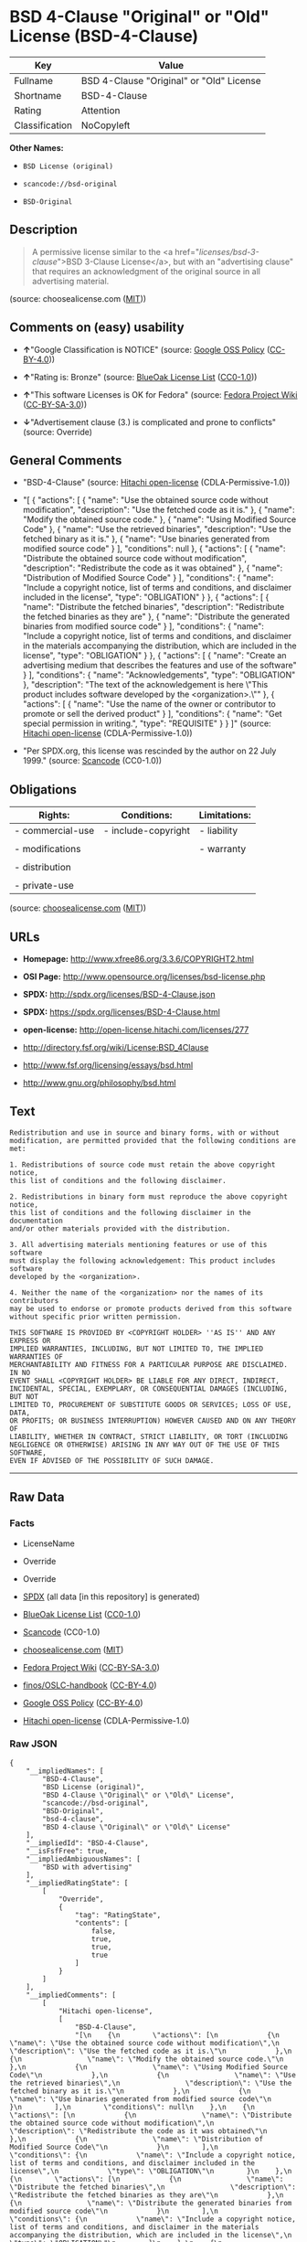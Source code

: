 * BSD 4-Clause "Original" or "Old" License (BSD-4-Clause)

| Key              | Value                                      |
|------------------+--------------------------------------------|
| Fullname         | BSD 4-Clause "Original" or "Old" License   |
| Shortname        | BSD-4-Clause                               |
| Rating           | Attention                                  |
| Classification   | NoCopyleft                                 |

*Other Names:*

- =BSD License (original)=

- =scancode://bsd-original=

- =BSD-Original=

** Description

#+BEGIN_QUOTE
  A permissive license similar to the <a
  href="/licenses/bsd-3-clause/">BSD 3-Clause License</a>, but with an
  "advertising clause" that requires an acknowledgment of the original
  source in all advertising material.
#+END_QUOTE

(source: choosealicense.com
([[https://github.com/github/choosealicense.com/blob/gh-pages/LICENSE.md][MIT]]))

** Comments on (easy) usability

- *↑*"Google Classification is NOTICE" (source:
  [[https://opensource.google.com/docs/thirdparty/licenses/][Google OSS
  Policy]]
  ([[https://creativecommons.org/licenses/by/4.0/legalcode][CC-BY-4.0]]))

- *↑*"Rating is: Bronze" (source:
  [[https://blueoakcouncil.org/list][BlueOak License List]]
  ([[https://raw.githubusercontent.com/blueoakcouncil/blue-oak-list-npm-package/master/LICENSE][CC0-1.0]]))

- *↑*"This software Licenses is OK for Fedora" (source:
  [[https://fedoraproject.org/wiki/Licensing:Main?rd=Licensing][Fedora
  Project Wiki]]
  ([[https://creativecommons.org/licenses/by-sa/3.0/legalcode][CC-BY-SA-3.0]]))

- *↓*"Advertisement clause (3.) is complicated and prone to conflicts"
  (source: Override)

** General Comments

- "BSD-4-Clause" (source:
  [[https://github.com/Hitachi/open-license][Hitachi open-license]]
  (CDLA-Permissive-1.0))

- "[ { "actions": [ { "name": "Use the obtained source code without
  modification", "description": "Use the fetched code as it is." }, {
  "name": "Modify the obtained source code." }, { "name": "Using
  Modified Source Code" }, { "name": "Use the retrieved binaries",
  "description": "Use the fetched binary as it is." }, { "name": "Use
  binaries generated from modified source code" } ], "conditions": null
  }, { "actions": [ { "name": "Distribute the obtained source code
  without modification", "description": "Redistribute the code as it was
  obtained" }, { "name": "Distribution of Modified Source Code" } ],
  "conditions": { "name": "Include a copyright notice, list of terms and
  conditions, and disclaimer included in the license", "type":
  "OBLIGATION" } }, { "actions": [ { "name": "Distribute the fetched
  binaries", "description": "Redistribute the fetched binaries as they
  are" }, { "name": "Distribute the generated binaries from modified
  source code" } ], "conditions": { "name": "Include a copyright notice,
  list of terms and conditions, and disclaimer in the materials
  accompanying the distribution, which are included in the license",
  "type": "OBLIGATION" } }, { "actions": [ { "name": "Create an
  advertising medium that describes the features and use of the
  software" } ], "conditions": { "name": "Acknowledgements", "type":
  "OBLIGATION" }, "description": "The text of the acknowledgement is
  here \"This product includes software developed by the
  <organization>.\"" }, { "actions": [ { "name": "Use the name of the
  owner or contributor to promote or sell the derived product" } ],
  "conditions": { "name": "Get special permission in writing.", "type":
  "REQUISITE" } } ]" (source:
  [[https://github.com/Hitachi/open-license][Hitachi open-license]]
  (CDLA-Permissive-1.0))

- "Per SPDX.org, this license was rescinded by the author on 22 July
  1999." (source:
  [[https://github.com/nexB/scancode-toolkit/blob/develop/src/licensedcode/data/licenses/bsd-original.yml][Scancode]]
  (CC0-1.0))

** Obligations

| Rights:            | Conditions:           | Limitations:   |
|--------------------+-----------------------+----------------|
| - commercial-use   | - include-copyright   | - liability    |
|                    |                       |                |
| - modifications    |                       | - warranty     |
|                    |                       |                |
| - distribution     |                       |                |
|                    |                       |                |
| - private-use      |                       |                |
                                                             

(source:
[[https://github.com/github/choosealicense.com/blob/gh-pages/_licenses/bsd-4-clause.txt][choosealicense.com]]
([[https://github.com/github/choosealicense.com/blob/gh-pages/LICENSE.md][MIT]]))

** URLs

- *Homepage:* http://www.xfree86.org/3.3.6/COPYRIGHT2.html

- *OSI Page:* http://www.opensource.org/licenses/bsd-license.php

- *SPDX:* http://spdx.org/licenses/BSD-4-Clause.json

- *SPDX:* https://spdx.org/licenses/BSD-4-Clause.html

- *open-license:* http://open-license.hitachi.com/licenses/277

- http://directory.fsf.org/wiki/License:BSD_4Clause

- http://www.fsf.org/licensing/essays/bsd.html

- http://www.gnu.org/philosophy/bsd.html

** Text

#+BEGIN_EXAMPLE
  Redistribution and use in source and binary forms, with or without
  modification, are permitted provided that the following conditions are met:

  1. Redistributions of source code must retain the above copyright notice,
  this list of conditions and the following disclaimer.

  2. Redistributions in binary form must reproduce the above copyright notice,
  this list of conditions and the following disclaimer in the documentation
  and/or other materials provided with the distribution.

  3. All advertising materials mentioning features or use of this software
  must display the following acknowledgement: This product includes software
  developed by the <organization>.

  4. Neither the name of the <organization> nor the names of its contributors
  may be used to endorse or promote products derived from this software
  without specific prior written permission.

  THIS SOFTWARE IS PROVIDED BY <COPYRIGHT HOLDER> ''AS IS'' AND ANY EXPRESS OR
  IMPLIED WARRANTIES, INCLUDING, BUT NOT LIMITED TO, THE IMPLIED WARRANTIES OF
  MERCHANTABILITY AND FITNESS FOR A PARTICULAR PURPOSE ARE DISCLAIMED. IN NO
  EVENT SHALL <COPYRIGHT HOLDER> BE LIABLE FOR ANY DIRECT, INDIRECT,
  INCIDENTAL, SPECIAL, EXEMPLARY, OR CONSEQUENTIAL DAMAGES (INCLUDING, BUT NOT
  LIMITED TO, PROCUREMENT OF SUBSTITUTE GOODS OR SERVICES; LOSS OF USE, DATA,
  OR PROFITS; OR BUSINESS INTERRUPTION) HOWEVER CAUSED AND ON ANY THEORY OF
  LIABILITY, WHETHER IN CONTRACT, STRICT LIABILITY, OR TORT (INCLUDING
  NEGLIGENCE OR OTHERWISE) ARISING IN ANY WAY OUT OF THE USE OF THIS SOFTWARE,
  EVEN IF ADVISED OF THE POSSIBILITY OF SUCH DAMAGE.
#+END_EXAMPLE

--------------

** Raw Data

*** Facts

- LicenseName

- Override

- Override

- [[https://spdx.org/licenses/BSD-4-Clause.html][SPDX]] (all data [in
  this repository] is generated)

- [[https://blueoakcouncil.org/list][BlueOak License List]]
  ([[https://raw.githubusercontent.com/blueoakcouncil/blue-oak-list-npm-package/master/LICENSE][CC0-1.0]])

- [[https://github.com/nexB/scancode-toolkit/blob/develop/src/licensedcode/data/licenses/bsd-original.yml][Scancode]]
  (CC0-1.0)

- [[https://github.com/github/choosealicense.com/blob/gh-pages/_licenses/bsd-4-clause.txt][choosealicense.com]]
  ([[https://github.com/github/choosealicense.com/blob/gh-pages/LICENSE.md][MIT]])

- [[https://fedoraproject.org/wiki/Licensing:Main?rd=Licensing][Fedora
  Project Wiki]]
  ([[https://creativecommons.org/licenses/by-sa/3.0/legalcode][CC-BY-SA-3.0]])

- [[https://github.com/finos/OSLC-handbook/blob/master/src/BSD-4-Clause.yaml][finos/OSLC-handbook]]
  ([[https://creativecommons.org/licenses/by/4.0/legalcode][CC-BY-4.0]])

- [[https://opensource.google.com/docs/thirdparty/licenses/][Google OSS
  Policy]]
  ([[https://creativecommons.org/licenses/by/4.0/legalcode][CC-BY-4.0]])

- [[https://github.com/Hitachi/open-license][Hitachi open-license]]
  (CDLA-Permissive-1.0)

*** Raw JSON

#+BEGIN_EXAMPLE
  {
      "__impliedNames": [
          "BSD-4-Clause",
          "BSD License (original)",
          "BSD 4-Clause \"Original\" or \"Old\" License",
          "scancode://bsd-original",
          "BSD-Original",
          "bsd-4-clause",
          "BSD 4-clause \"Original\" or \"Old\" License"
      ],
      "__impliedId": "BSD-4-Clause",
      "__isFsfFree": true,
      "__impliedAmbiguousNames": [
          "BSD with advertising"
      ],
      "__impliedRatingState": [
          [
              "Override",
              {
                  "tag": "RatingState",
                  "contents": [
                      false,
                      true,
                      true,
                      true
                  ]
              }
          ]
      ],
      "__impliedComments": [
          [
              "Hitachi open-license",
              [
                  "BSD-4-Clause",
                  "[\n    {\n        \"actions\": [\n            {\n                \"name\": \"Use the obtained source code without modification\",\n                \"description\": \"Use the fetched code as it is.\"\n            },\n            {\n                \"name\": \"Modify the obtained source code.\"\n            },\n            {\n                \"name\": \"Using Modified Source Code\"\n            },\n            {\n                \"name\": \"Use the retrieved binaries\",\n                \"description\": \"Use the fetched binary as it is.\"\n            },\n            {\n                \"name\": \"Use binaries generated from modified source code\"\n            }\n        ],\n        \"conditions\": null\n    },\n    {\n        \"actions\": [\n            {\n                \"name\": \"Distribute the obtained source code without modification\",\n                \"description\": \"Redistribute the code as it was obtained\"\n            },\n            {\n                \"name\": \"Distribution of Modified Source Code\"\n            }\n        ],\n        \"conditions\": {\n            \"name\": \"Include a copyright notice, list of terms and conditions, and disclaimer included in the license\",\n            \"type\": \"OBLIGATION\"\n        }\n    },\n    {\n        \"actions\": [\n            {\n                \"name\": \"Distribute the fetched binaries\",\n                \"description\": \"Redistribute the fetched binaries as they are\"\n            },\n            {\n                \"name\": \"Distribute the generated binaries from modified source code\"\n            }\n        ],\n        \"conditions\": {\n            \"name\": \"Include a copyright notice, list of terms and conditions, and disclaimer in the materials accompanying the distribution, which are included in the license\",\n            \"type\": \"OBLIGATION\"\n        }\n    },\n    {\n        \"actions\": [\n            {\n                \"name\": \"Create an advertising medium that describes the features and use of the software\"\n            }\n        ],\n        \"conditions\": {\n            \"name\": \"Acknowledgements\",\n            \"type\": \"OBLIGATION\"\n        },\n        \"description\": \"The text of the acknowledgement is here \\\"This product includes software developed by the <organization>.\\\"\"\n    },\n    {\n        \"actions\": [\n            {\n                \"name\": \"Use the name of the owner or contributor to promote or sell the derived product\"\n            }\n        ],\n        \"conditions\": {\n            \"name\": \"Get special permission in writing.\",\n            \"type\": \"REQUISITE\"\n        }\n    }\n]"
              ]
          ],
          [
              "Scancode",
              [
                  "Per SPDX.org, this license was rescinded by the author on 22 July 1999."
              ]
          ]
      ],
      "facts": {
          "LicenseName": {
              "implications": {
                  "__impliedNames": [
                      "BSD-4-Clause"
                  ],
                  "__impliedId": "BSD-4-Clause"
              },
              "shortname": "BSD-4-Clause",
              "otherNames": []
          },
          "SPDX": {
              "isSPDXLicenseDeprecated": false,
              "spdxFullName": "BSD 4-Clause \"Original\" or \"Old\" License",
              "spdxDetailsURL": "http://spdx.org/licenses/BSD-4-Clause.json",
              "_sourceURL": "https://spdx.org/licenses/BSD-4-Clause.html",
              "spdxLicIsOSIApproved": false,
              "spdxSeeAlso": [
                  "http://directory.fsf.org/wiki/License:BSD_4Clause"
              ],
              "_implications": {
                  "__impliedNames": [
                      "BSD-4-Clause",
                      "BSD 4-Clause \"Original\" or \"Old\" License"
                  ],
                  "__impliedId": "BSD-4-Clause",
                  "__isOsiApproved": false,
                  "__impliedURLs": [
                      [
                          "SPDX",
                          "http://spdx.org/licenses/BSD-4-Clause.json"
                      ],
                      [
                          null,
                          "http://directory.fsf.org/wiki/License:BSD_4Clause"
                      ]
                  ]
              },
              "spdxLicenseId": "BSD-4-Clause"
          },
          "Fedora Project Wiki": {
              "GPLv2 Compat?": "NO",
              "rating": "Good",
              "Upstream URL": "https://fedoraproject.org/wiki/Licensing/BSD#BSDwithAdvertising",
              "GPLv3 Compat?": "NO",
              "Short Name": "BSD with advertising",
              "licenseType": "license",
              "_sourceURL": "https://fedoraproject.org/wiki/Licensing:Main?rd=Licensing",
              "Full Name": "BSD License (original)",
              "FSF Free?": "Yes",
              "_implications": {
                  "__impliedNames": [
                      "BSD License (original)"
                  ],
                  "__isFsfFree": true,
                  "__impliedAmbiguousNames": [
                      "BSD with advertising"
                  ],
                  "__impliedJudgement": [
                      [
                          "Fedora Project Wiki",
                          {
                              "tag": "PositiveJudgement",
                              "contents": "This software Licenses is OK for Fedora"
                          }
                      ]
                  ]
              }
          },
          "Scancode": {
              "otherUrls": [
                  "http://directory.fsf.org/wiki/License:BSD_4Clause",
                  "http://www.fsf.org/licensing/essays/bsd.html",
                  "http://www.gnu.org/philosophy/bsd.html"
              ],
              "homepageUrl": "http://www.xfree86.org/3.3.6/COPYRIGHT2.html",
              "shortName": "BSD-Original",
              "textUrls": null,
              "text": "Redistribution and use in source and binary forms, with or without\nmodification, are permitted provided that the following conditions are met:\n\n1. Redistributions of source code must retain the above copyright notice,\nthis list of conditions and the following disclaimer.\n\n2. Redistributions in binary form must reproduce the above copyright notice,\nthis list of conditions and the following disclaimer in the documentation\nand/or other materials provided with the distribution.\n\n3. All advertising materials mentioning features or use of this software\nmust display the following acknowledgement: This product includes software\ndeveloped by the <organization>.\n\n4. Neither the name of the <organization> nor the names of its contributors\nmay be used to endorse or promote products derived from this software\nwithout specific prior written permission.\n\nTHIS SOFTWARE IS PROVIDED BY <COPYRIGHT HOLDER> ''AS IS'' AND ANY EXPRESS OR\nIMPLIED WARRANTIES, INCLUDING, BUT NOT LIMITED TO, THE IMPLIED WARRANTIES OF\nMERCHANTABILITY AND FITNESS FOR A PARTICULAR PURPOSE ARE DISCLAIMED. IN NO\nEVENT SHALL <COPYRIGHT HOLDER> BE LIABLE FOR ANY DIRECT, INDIRECT,\nINCIDENTAL, SPECIAL, EXEMPLARY, OR CONSEQUENTIAL DAMAGES (INCLUDING, BUT NOT\nLIMITED TO, PROCUREMENT OF SUBSTITUTE GOODS OR SERVICES; LOSS OF USE, DATA,\nOR PROFITS; OR BUSINESS INTERRUPTION) HOWEVER CAUSED AND ON ANY THEORY OF\nLIABILITY, WHETHER IN CONTRACT, STRICT LIABILITY, OR TORT (INCLUDING\nNEGLIGENCE OR OTHERWISE) ARISING IN ANY WAY OUT OF THE USE OF THIS SOFTWARE,\nEVEN IF ADVISED OF THE POSSIBILITY OF SUCH DAMAGE.",
              "category": "Permissive",
              "osiUrl": "http://www.opensource.org/licenses/bsd-license.php",
              "owner": "Regents of the University of California",
              "_sourceURL": "https://github.com/nexB/scancode-toolkit/blob/develop/src/licensedcode/data/licenses/bsd-original.yml",
              "key": "bsd-original",
              "name": "BSD-Original",
              "spdxId": "BSD-4-Clause",
              "notes": "Per SPDX.org, this license was rescinded by the author on 22 July 1999.",
              "_implications": {
                  "__impliedNames": [
                      "scancode://bsd-original",
                      "BSD-Original",
                      "BSD-4-Clause"
                  ],
                  "__impliedId": "BSD-4-Clause",
                  "__impliedComments": [
                      [
                          "Scancode",
                          [
                              "Per SPDX.org, this license was rescinded by the author on 22 July 1999."
                          ]
                      ]
                  ],
                  "__impliedCopyleft": [
                      [
                          "Scancode",
                          "NoCopyleft"
                      ]
                  ],
                  "__calculatedCopyleft": "NoCopyleft",
                  "__impliedText": "Redistribution and use in source and binary forms, with or without\nmodification, are permitted provided that the following conditions are met:\n\n1. Redistributions of source code must retain the above copyright notice,\nthis list of conditions and the following disclaimer.\n\n2. Redistributions in binary form must reproduce the above copyright notice,\nthis list of conditions and the following disclaimer in the documentation\nand/or other materials provided with the distribution.\n\n3. All advertising materials mentioning features or use of this software\nmust display the following acknowledgement: This product includes software\ndeveloped by the <organization>.\n\n4. Neither the name of the <organization> nor the names of its contributors\nmay be used to endorse or promote products derived from this software\nwithout specific prior written permission.\n\nTHIS SOFTWARE IS PROVIDED BY <COPYRIGHT HOLDER> ''AS IS'' AND ANY EXPRESS OR\nIMPLIED WARRANTIES, INCLUDING, BUT NOT LIMITED TO, THE IMPLIED WARRANTIES OF\nMERCHANTABILITY AND FITNESS FOR A PARTICULAR PURPOSE ARE DISCLAIMED. IN NO\nEVENT SHALL <COPYRIGHT HOLDER> BE LIABLE FOR ANY DIRECT, INDIRECT,\nINCIDENTAL, SPECIAL, EXEMPLARY, OR CONSEQUENTIAL DAMAGES (INCLUDING, BUT NOT\nLIMITED TO, PROCUREMENT OF SUBSTITUTE GOODS OR SERVICES; LOSS OF USE, DATA,\nOR PROFITS; OR BUSINESS INTERRUPTION) HOWEVER CAUSED AND ON ANY THEORY OF\nLIABILITY, WHETHER IN CONTRACT, STRICT LIABILITY, OR TORT (INCLUDING\nNEGLIGENCE OR OTHERWISE) ARISING IN ANY WAY OUT OF THE USE OF THIS SOFTWARE,\nEVEN IF ADVISED OF THE POSSIBILITY OF SUCH DAMAGE.",
                  "__impliedURLs": [
                      [
                          "Homepage",
                          "http://www.xfree86.org/3.3.6/COPYRIGHT2.html"
                      ],
                      [
                          "OSI Page",
                          "http://www.opensource.org/licenses/bsd-license.php"
                      ],
                      [
                          null,
                          "http://directory.fsf.org/wiki/License:BSD_4Clause"
                      ],
                      [
                          null,
                          "http://www.fsf.org/licensing/essays/bsd.html"
                      ],
                      [
                          null,
                          "http://www.gnu.org/philosophy/bsd.html"
                      ]
                  ]
              }
          },
          "Override": {
              "oNonCommecrial": null,
              "implications": {
                  "__impliedNames": [
                      "BSD-4-Clause"
                  ],
                  "__impliedId": "BSD-4-Clause",
                  "__impliedRatingState": [
                      [
                          "Override",
                          {
                              "tag": "RatingState",
                              "contents": [
                                  false,
                                  true,
                                  true,
                                  true
                              ]
                          }
                      ]
                  ],
                  "__impliedJudgement": [
                      [
                          "Override",
                          {
                              "tag": "NegativeJudgement",
                              "contents": "Advertisement clause (3.) is complicated and prone to conflicts"
                          }
                      ]
                  ]
              },
              "oName": "BSD-4-Clause",
              "oOtherLicenseIds": [],
              "oDescription": null,
              "oJudgement": {
                  "tag": "NegativeJudgement",
                  "contents": "Advertisement clause (3.) is complicated and prone to conflicts"
              },
              "oCompatibilities": null,
              "oRatingState": {
                  "tag": "RatingState",
                  "contents": [
                      false,
                      true,
                      true,
                      true
                  ]
              }
          },
          "Hitachi open-license": {
              "summary": "BSD-4-Clause",
              "notices": [
                  {
                      "content": "the software is provided by the copyright holder \"as-is\" and without any warranty of any kind, either express or implied, including, but not limited to, the implied warranties of merchantability and fitness for a particular purpose. The warranties include, but are not limited to, the implied warranties of commercial applicability and fitness for a particular purpose.",
                      "description": "There is no guarantee."
                  },
                  {
                      "content": "The copyright holder may be liable for direct, indirect, and incidental damages arising from the use of the software, regardless of the cause of the damage, and regardless of whether the liability is based on contract, strict liability, or tort (including negligence), even if he or she has been advised of the possibility of such damages. in no event shall you be liable for any damages, incidental, special, exemplary, or consequential damages (including, but not limited to, compensation for procurement of substitute or substitute services, loss of use, loss of data, loss of profits, or business interruption) "
                  }
              ],
              "_sourceURL": "http://open-license.hitachi.com/licenses/277",
              "content": "Copyright (c) {{year}}, {{copyright holder}} \r\nAll rights reserved. \r\n\r\nRedistribution and use in source and binary forms, with or without \r\nmodification, are permitted provided that the following conditions are met: \r\n\r\n    1. Redistributions of source code must retain the above copyright \r\n    notice, this list of conditions and the following disclaimer. \r\n    2. Redistributions in binary form must reproduce the above copyright \r\n    notice, this list of conditions and the following disclaimer in the \r\n    documentation and/or other materials provided with the distribution. \r\n    3. All advertising materials mentioning features or use of this software \r\n    must display the following acknowledgement: \r\n    This product includes software developed by {{the organization}}. \r\n    4. Neither the name of {{the organization nor the \r\n    names of its contributors}} may be used to endorse or promote products \r\n    derived from this software without specific prior written permission. \r\n\r\nTHIS SOFTWARE IS PROVIDED BY {{COPYRIGHT HOLDER}} \"AS IS\" AND ANY \r\nEXPRESS OR IMPLIED WARRANTIES, INCLUDING, BUT NOT LIMITED TO, THE IMPLIED \r\nWARRANTIES OF MERCHANTABILITY AND FITNESS FOR A PARTICULAR PURPOSE ARE \r\nDISCLAIMED. IN NO EVENT SHALL {{COPYRIGHT HOLDER}} BE LIABLE FOR ANY \r\nDIRECT, INDIRECT, INCIDENTAL, SPECIAL, EXEMPLARY, OR CONSEQUENTIAL DAMAGES \r\n(INCLUDING, BUT NOT LIMITED TO, PROCUREMENT OF SUBSTITUTE GOODS OR SERVICES; \r\nLOSS OF USE, DATA, OR PROFITS; OR BUSINESS INTERRUPTION) HOWEVER CAUSED AND \r\nON ANY THEORY OF LIABILITY, WHETHER IN CONTRACT, STRICT LIABILITY, OR TORT \r\n(INCLUDING NEGLIGENCE OR OTHERWISE) ARISING IN ANY WAY OUT OF THE USE OF THIS \r\nSOFTWARE, EVEN IF ADVISED OF THE POSSIBILITY OF SUCH DAMAGE.",
              "name": "BSD 4-clause \"Original\" or \"Old\" License",
              "permissions": [
                  {
                      "actions": [
                          {
                              "name": "Use the obtained source code without modification",
                              "description": "Use the fetched code as it is."
                          },
                          {
                              "name": "Modify the obtained source code."
                          },
                          {
                              "name": "Using Modified Source Code"
                          },
                          {
                              "name": "Use the retrieved binaries",
                              "description": "Use the fetched binary as it is."
                          },
                          {
                              "name": "Use binaries generated from modified source code"
                          }
                      ],
                      "conditions": null
                  },
                  {
                      "actions": [
                          {
                              "name": "Distribute the obtained source code without modification",
                              "description": "Redistribute the code as it was obtained"
                          },
                          {
                              "name": "Distribution of Modified Source Code"
                          }
                      ],
                      "conditions": {
                          "name": "Include a copyright notice, list of terms and conditions, and disclaimer included in the license",
                          "type": "OBLIGATION"
                      }
                  },
                  {
                      "actions": [
                          {
                              "name": "Distribute the fetched binaries",
                              "description": "Redistribute the fetched binaries as they are"
                          },
                          {
                              "name": "Distribute the generated binaries from modified source code"
                          }
                      ],
                      "conditions": {
                          "name": "Include a copyright notice, list of terms and conditions, and disclaimer in the materials accompanying the distribution, which are included in the license",
                          "type": "OBLIGATION"
                      }
                  },
                  {
                      "actions": [
                          {
                              "name": "Create an advertising medium that describes the features and use of the software"
                          }
                      ],
                      "conditions": {
                          "name": "Acknowledgements",
                          "type": "OBLIGATION"
                      },
                      "description": "The text of the acknowledgement is here \"This product includes software developed by the <organization>.\""
                  },
                  {
                      "actions": [
                          {
                              "name": "Use the name of the owner or contributor to promote or sell the derived product"
                          }
                      ],
                      "conditions": {
                          "name": "Get special permission in writing.",
                          "type": "REQUISITE"
                      }
                  }
              ],
              "_implications": {
                  "__impliedNames": [
                      "BSD 4-clause \"Original\" or \"Old\" License"
                  ],
                  "__impliedComments": [
                      [
                          "Hitachi open-license",
                          [
                              "BSD-4-Clause",
                              "[\n    {\n        \"actions\": [\n            {\n                \"name\": \"Use the obtained source code without modification\",\n                \"description\": \"Use the fetched code as it is.\"\n            },\n            {\n                \"name\": \"Modify the obtained source code.\"\n            },\n            {\n                \"name\": \"Using Modified Source Code\"\n            },\n            {\n                \"name\": \"Use the retrieved binaries\",\n                \"description\": \"Use the fetched binary as it is.\"\n            },\n            {\n                \"name\": \"Use binaries generated from modified source code\"\n            }\n        ],\n        \"conditions\": null\n    },\n    {\n        \"actions\": [\n            {\n                \"name\": \"Distribute the obtained source code without modification\",\n                \"description\": \"Redistribute the code as it was obtained\"\n            },\n            {\n                \"name\": \"Distribution of Modified Source Code\"\n            }\n        ],\n        \"conditions\": {\n            \"name\": \"Include a copyright notice, list of terms and conditions, and disclaimer included in the license\",\n            \"type\": \"OBLIGATION\"\n        }\n    },\n    {\n        \"actions\": [\n            {\n                \"name\": \"Distribute the fetched binaries\",\n                \"description\": \"Redistribute the fetched binaries as they are\"\n            },\n            {\n                \"name\": \"Distribute the generated binaries from modified source code\"\n            }\n        ],\n        \"conditions\": {\n            \"name\": \"Include a copyright notice, list of terms and conditions, and disclaimer in the materials accompanying the distribution, which are included in the license\",\n            \"type\": \"OBLIGATION\"\n        }\n    },\n    {\n        \"actions\": [\n            {\n                \"name\": \"Create an advertising medium that describes the features and use of the software\"\n            }\n        ],\n        \"conditions\": {\n            \"name\": \"Acknowledgements\",\n            \"type\": \"OBLIGATION\"\n        },\n        \"description\": \"The text of the acknowledgement is here \\\"This product includes software developed by the <organization>.\\\"\"\n    },\n    {\n        \"actions\": [\n            {\n                \"name\": \"Use the name of the owner or contributor to promote or sell the derived product\"\n            }\n        ],\n        \"conditions\": {\n            \"name\": \"Get special permission in writing.\",\n            \"type\": \"REQUISITE\"\n        }\n    }\n]"
                          ]
                      ]
                  ],
                  "__impliedText": "Copyright (c) {{year}}, {{copyright holder}} \r\nAll rights reserved. \r\n\r\nRedistribution and use in source and binary forms, with or without \r\nmodification, are permitted provided that the following conditions are met: \r\n\r\n    1. Redistributions of source code must retain the above copyright \r\n    notice, this list of conditions and the following disclaimer. \r\n    2. Redistributions in binary form must reproduce the above copyright \r\n    notice, this list of conditions and the following disclaimer in the \r\n    documentation and/or other materials provided with the distribution. \r\n    3. All advertising materials mentioning features or use of this software \r\n    must display the following acknowledgement: \r\n    This product includes software developed by {{the organization}}. \r\n    4. Neither the name of {{the organization nor the \r\n    names of its contributors}} may be used to endorse or promote products \r\n    derived from this software without specific prior written permission. \r\n\r\nTHIS SOFTWARE IS PROVIDED BY {{COPYRIGHT HOLDER}} \"AS IS\" AND ANY \r\nEXPRESS OR IMPLIED WARRANTIES, INCLUDING, BUT NOT LIMITED TO, THE IMPLIED \r\nWARRANTIES OF MERCHANTABILITY AND FITNESS FOR A PARTICULAR PURPOSE ARE \r\nDISCLAIMED. IN NO EVENT SHALL {{COPYRIGHT HOLDER}} BE LIABLE FOR ANY \r\nDIRECT, INDIRECT, INCIDENTAL, SPECIAL, EXEMPLARY, OR CONSEQUENTIAL DAMAGES \r\n(INCLUDING, BUT NOT LIMITED TO, PROCUREMENT OF SUBSTITUTE GOODS OR SERVICES; \r\nLOSS OF USE, DATA, OR PROFITS; OR BUSINESS INTERRUPTION) HOWEVER CAUSED AND \r\nON ANY THEORY OF LIABILITY, WHETHER IN CONTRACT, STRICT LIABILITY, OR TORT \r\n(INCLUDING NEGLIGENCE OR OTHERWISE) ARISING IN ANY WAY OUT OF THE USE OF THIS \r\nSOFTWARE, EVEN IF ADVISED OF THE POSSIBILITY OF SUCH DAMAGE.",
                  "__impliedURLs": [
                      [
                          "open-license",
                          "http://open-license.hitachi.com/licenses/277"
                      ]
                  ]
              }
          },
          "BlueOak License List": {
              "BlueOakRating": "Bronze",
              "url": "https://spdx.org/licenses/BSD-4-Clause.html",
              "isPermissive": true,
              "_sourceURL": "https://blueoakcouncil.org/list",
              "name": "BSD 4-Clause \"Original\" or \"Old\" License",
              "id": "BSD-4-Clause",
              "_implications": {
                  "__impliedNames": [
                      "BSD-4-Clause",
                      "BSD 4-Clause \"Original\" or \"Old\" License"
                  ],
                  "__impliedJudgement": [
                      [
                          "BlueOak License List",
                          {
                              "tag": "PositiveJudgement",
                              "contents": "Rating is: Bronze"
                          }
                      ]
                  ],
                  "__impliedCopyleft": [
                      [
                          "BlueOak License List",
                          "NoCopyleft"
                      ]
                  ],
                  "__calculatedCopyleft": "NoCopyleft",
                  "__impliedURLs": [
                      [
                          "SPDX",
                          "https://spdx.org/licenses/BSD-4-Clause.html"
                      ]
                  ]
              }
          },
          "choosealicense.com": {
              "limitations": [
                  "liability",
                  "warranty"
              ],
              "_sourceURL": "https://github.com/github/choosealicense.com/blob/gh-pages/_licenses/bsd-4-clause.txt",
              "content": "---\ntitle: BSD 4-Clause \"Original\" or \"Old\" License\nspdx-id: BSD-4-Clause\n\ndescription: A permissive license similar to the <a href=\"/licenses/bsd-3-clause/\">BSD 3-Clause License</a>, but with an \"advertising clause\" that requires an acknowledgment of the original source in all advertising material.\n\nhow: Create a text file (typically named LICENSE or LICENSE.txt) in the root of your source code and copy the text of the license into the file. Replace [year] with the current year and [fullname] with the name (or names) of the copyright holders. Replace [project] with the project organization, if any, that sponsors this work.\n\nusing:\n  Choco-solver: https://github.com/chocoteam/choco-solver/blob/master/LICENSE\n  PMSPAUR-public: https://github.com/ArthurGodet/PMSPAUR-public/blob/master/LICENSE\n  Switchblade: https://github.com/SwitchbladeBot/switchblade/blob/dev/LICENSE\n\npermissions:\n  - commercial-use\n  - modifications\n  - distribution\n  - private-use\n\nconditions:\n  - include-copyright\n\nlimitations:\n  - liability\n  - warranty\n\n---\n\nBSD 4-Clause License\n\nCopyright (c) [year], [fullname]\nAll rights reserved.\n\nRedistribution and use in source and binary forms, with or without\nmodification, are permitted provided that the following conditions are met:\n\n1. Redistributions of source code must retain the above copyright notice, this\n   list of conditions and the following disclaimer.\n\n2. Redistributions in binary form must reproduce the above copyright notice,\n   this list of conditions and the following disclaimer in the documentation\n   and/or other materials provided with the distribution.\n\n3. All advertising materials mentioning features or use of this software must\n   display the following acknowledgement:\n     This product includes software developed by [project].\n\n4. Neither the name of the copyright holder nor the names of its\n   contributors may be used to endorse or promote products derived from\n   this software without specific prior written permission.\n\nTHIS SOFTWARE IS PROVIDED BY COPYRIGHT HOLDER \"AS IS\" AND ANY EXPRESS OR\nIMPLIED WARRANTIES, INCLUDING, BUT NOT LIMITED TO, THE IMPLIED WARRANTIES OF\nMERCHANTABILITY AND FITNESS FOR A PARTICULAR PURPOSE ARE DISCLAIMED. IN NO\nEVENT SHALL COPYRIGHT HOLDER BE LIABLE FOR ANY DIRECT, INDIRECT, INCIDENTAL,\nSPECIAL, EXEMPLARY, OR CONSEQUENTIAL DAMAGES (INCLUDING, BUT NOT LIMITED TO,\nPROCUREMENT OF SUBSTITUTE GOODS OR SERVICES; LOSS OF USE, DATA, OR PROFITS;\nOR BUSINESS INTERRUPTION) HOWEVER CAUSED AND ON ANY THEORY OF LIABILITY,\nWHETHER IN CONTRACT, STRICT LIABILITY, OR TORT (INCLUDING NEGLIGENCE OR\nOTHERWISE) ARISING IN ANY WAY OUT OF THE USE OF THIS SOFTWARE, EVEN IF\nADVISED OF THE POSSIBILITY OF SUCH DAMAGE.\n",
              "name": "bsd-4-clause",
              "hidden": null,
              "spdxId": "BSD-4-Clause",
              "conditions": [
                  "include-copyright"
              ],
              "permissions": [
                  "commercial-use",
                  "modifications",
                  "distribution",
                  "private-use"
              ],
              "featured": null,
              "nickname": null,
              "how": "Create a text file (typically named LICENSE or LICENSE.txt) in the root of your source code and copy the text of the license into the file. Replace [year] with the current year and [fullname] with the name (or names) of the copyright holders. Replace [project] with the project organization, if any, that sponsors this work.",
              "title": "BSD 4-Clause \"Original\" or \"Old\" License",
              "_implications": {
                  "__impliedNames": [
                      "bsd-4-clause",
                      "BSD-4-Clause"
                  ],
                  "__obligations": {
                      "limitations": [
                          {
                              "tag": "ImpliedLimitation",
                              "contents": "liability"
                          },
                          {
                              "tag": "ImpliedLimitation",
                              "contents": "warranty"
                          }
                      ],
                      "rights": [
                          {
                              "tag": "ImpliedRight",
                              "contents": "commercial-use"
                          },
                          {
                              "tag": "ImpliedRight",
                              "contents": "modifications"
                          },
                          {
                              "tag": "ImpliedRight",
                              "contents": "distribution"
                          },
                          {
                              "tag": "ImpliedRight",
                              "contents": "private-use"
                          }
                      ],
                      "conditions": [
                          {
                              "tag": "ImpliedCondition",
                              "contents": "include-copyright"
                          }
                      ]
                  }
              },
              "description": "A permissive license similar to the <a href=\"/licenses/bsd-3-clause/\">BSD 3-Clause License</a>, but with an \"advertising clause\" that requires an acknowledgment of the original source in all advertising material."
          },
          "finos/OSLC-handbook": {
              "terms": [
                  {
                      "termUseCases": [
                          "UB",
                          "MB",
                          "US",
                          "MS"
                      ],
                      "termSeeAlso": null,
                      "termDescription": "Provide copy of license",
                      "termComplianceNotes": "For binary distributions, this information must be provided in âthe documentation and/or other materials provided with the distributionâ",
                      "termType": "condition"
                  },
                  {
                      "termUseCases": [
                          "UB",
                          "MB",
                          "US",
                          "MS"
                      ],
                      "termSeeAlso": null,
                      "termDescription": "Provide copyright notice",
                      "termComplianceNotes": "For binary distributions, this information must be provided in âthe documentation and/or other materials provided with the distributionâ",
                      "termType": "condition"
                  },
                  {
                      "termUseCases": null,
                      "termSeeAlso": null,
                      "termDescription": "Advertising materials \"mentioning the features or use of this software\" must include acknowledgment",
                      "termComplianceNotes": null,
                      "termType": "condition"
                  }
              ],
              "_sourceURL": "https://github.com/finos/OSLC-handbook/blob/master/src/BSD-4-Clause.yaml",
              "name": "BSD 4-Clause \"Original\" or \"Old\" License",
              "nameFromFilename": "BSD-4-Clause",
              "notes": null,
              "_implications": {
                  "__impliedNames": [
                      "BSD-4-Clause",
                      "BSD 4-Clause \"Original\" or \"Old\" License"
                  ]
              },
              "licenseId": [
                  "BSD-4-Clause",
                  "BSD 4-Clause \"Original\" or \"Old\" License"
              ]
          },
          "Google OSS Policy": {
              "rating": "NOTICE",
              "_sourceURL": "https://opensource.google.com/docs/thirdparty/licenses/",
              "id": "BSD-4-Clause",
              "_implications": {
                  "__impliedNames": [
                      "BSD-4-Clause"
                  ],
                  "__impliedJudgement": [
                      [
                          "Google OSS Policy",
                          {
                              "tag": "PositiveJudgement",
                              "contents": "Google Classification is NOTICE"
                          }
                      ]
                  ],
                  "__impliedCopyleft": [
                      [
                          "Google OSS Policy",
                          "NoCopyleft"
                      ]
                  ],
                  "__calculatedCopyleft": "NoCopyleft"
              }
          }
      },
      "__impliedJudgement": [
          [
              "BlueOak License List",
              {
                  "tag": "PositiveJudgement",
                  "contents": "Rating is: Bronze"
              }
          ],
          [
              "Fedora Project Wiki",
              {
                  "tag": "PositiveJudgement",
                  "contents": "This software Licenses is OK for Fedora"
              }
          ],
          [
              "Google OSS Policy",
              {
                  "tag": "PositiveJudgement",
                  "contents": "Google Classification is NOTICE"
              }
          ],
          [
              "Override",
              {
                  "tag": "NegativeJudgement",
                  "contents": "Advertisement clause (3.) is complicated and prone to conflicts"
              }
          ]
      ],
      "__impliedCopyleft": [
          [
              "BlueOak License List",
              "NoCopyleft"
          ],
          [
              "Google OSS Policy",
              "NoCopyleft"
          ],
          [
              "Scancode",
              "NoCopyleft"
          ]
      ],
      "__calculatedCopyleft": "NoCopyleft",
      "__obligations": {
          "limitations": [
              {
                  "tag": "ImpliedLimitation",
                  "contents": "liability"
              },
              {
                  "tag": "ImpliedLimitation",
                  "contents": "warranty"
              }
          ],
          "rights": [
              {
                  "tag": "ImpliedRight",
                  "contents": "commercial-use"
              },
              {
                  "tag": "ImpliedRight",
                  "contents": "modifications"
              },
              {
                  "tag": "ImpliedRight",
                  "contents": "distribution"
              },
              {
                  "tag": "ImpliedRight",
                  "contents": "private-use"
              }
          ],
          "conditions": [
              {
                  "tag": "ImpliedCondition",
                  "contents": "include-copyright"
              }
          ]
      },
      "__isOsiApproved": false,
      "__impliedText": "Redistribution and use in source and binary forms, with or without\nmodification, are permitted provided that the following conditions are met:\n\n1. Redistributions of source code must retain the above copyright notice,\nthis list of conditions and the following disclaimer.\n\n2. Redistributions in binary form must reproduce the above copyright notice,\nthis list of conditions and the following disclaimer in the documentation\nand/or other materials provided with the distribution.\n\n3. All advertising materials mentioning features or use of this software\nmust display the following acknowledgement: This product includes software\ndeveloped by the <organization>.\n\n4. Neither the name of the <organization> nor the names of its contributors\nmay be used to endorse or promote products derived from this software\nwithout specific prior written permission.\n\nTHIS SOFTWARE IS PROVIDED BY <COPYRIGHT HOLDER> ''AS IS'' AND ANY EXPRESS OR\nIMPLIED WARRANTIES, INCLUDING, BUT NOT LIMITED TO, THE IMPLIED WARRANTIES OF\nMERCHANTABILITY AND FITNESS FOR A PARTICULAR PURPOSE ARE DISCLAIMED. IN NO\nEVENT SHALL <COPYRIGHT HOLDER> BE LIABLE FOR ANY DIRECT, INDIRECT,\nINCIDENTAL, SPECIAL, EXEMPLARY, OR CONSEQUENTIAL DAMAGES (INCLUDING, BUT NOT\nLIMITED TO, PROCUREMENT OF SUBSTITUTE GOODS OR SERVICES; LOSS OF USE, DATA,\nOR PROFITS; OR BUSINESS INTERRUPTION) HOWEVER CAUSED AND ON ANY THEORY OF\nLIABILITY, WHETHER IN CONTRACT, STRICT LIABILITY, OR TORT (INCLUDING\nNEGLIGENCE OR OTHERWISE) ARISING IN ANY WAY OUT OF THE USE OF THIS SOFTWARE,\nEVEN IF ADVISED OF THE POSSIBILITY OF SUCH DAMAGE.",
      "__impliedURLs": [
          [
              "SPDX",
              "http://spdx.org/licenses/BSD-4-Clause.json"
          ],
          [
              null,
              "http://directory.fsf.org/wiki/License:BSD_4Clause"
          ],
          [
              "SPDX",
              "https://spdx.org/licenses/BSD-4-Clause.html"
          ],
          [
              "Homepage",
              "http://www.xfree86.org/3.3.6/COPYRIGHT2.html"
          ],
          [
              "OSI Page",
              "http://www.opensource.org/licenses/bsd-license.php"
          ],
          [
              null,
              "http://www.fsf.org/licensing/essays/bsd.html"
          ],
          [
              null,
              "http://www.gnu.org/philosophy/bsd.html"
          ],
          [
              "open-license",
              "http://open-license.hitachi.com/licenses/277"
          ]
      ]
  }
#+END_EXAMPLE

*** Dot Cluster Graph

[[../dot/BSD-4-Clause.svg]]